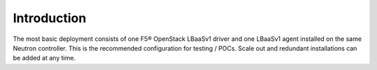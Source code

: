 Introduction
````````````
The most basic deployment consists of one F5® OpenStack LBaaSv1 driver and one
LBaaSv1 agent installed on the same Neutron controller. This is the
recommended configuration for testing / POCs. Scale out and redundant
installations can be added at any time.
